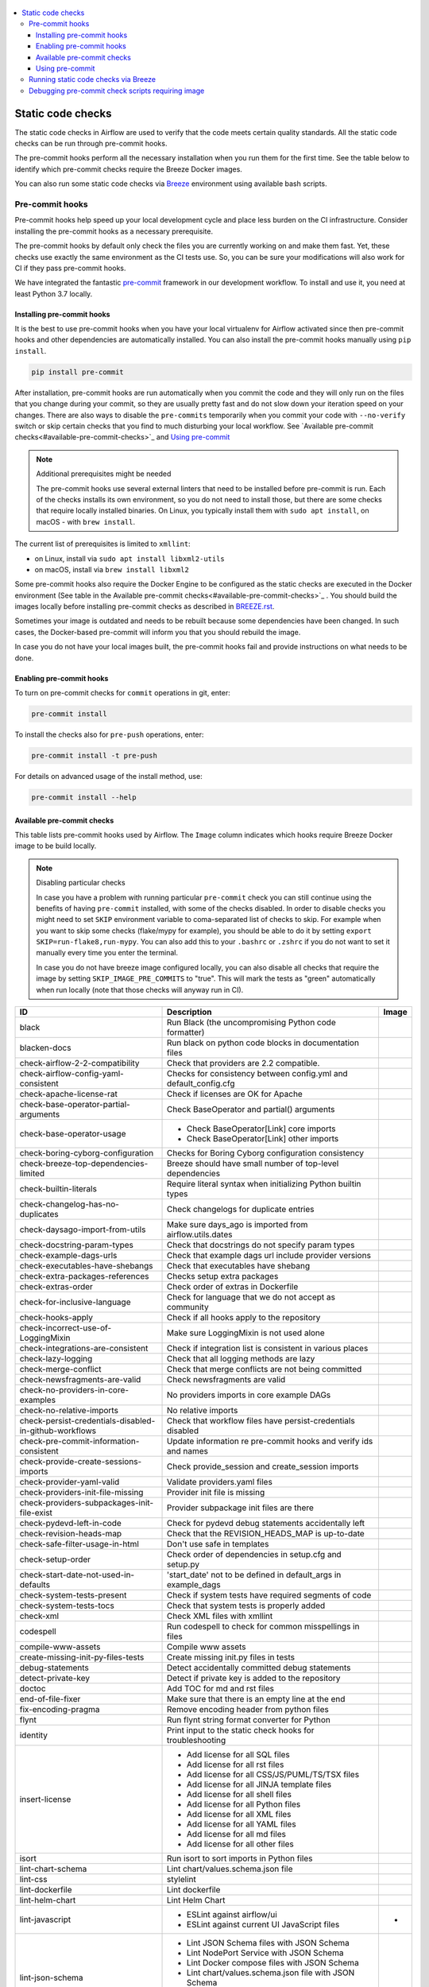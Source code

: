  .. Licensed to the Apache Software Foundation (ASF) under one
    or more contributor license agreements.  See the NOTICE file
    distributed with this work for additional information
    regarding copyright ownership.  The ASF licenses this file
    to you under the Apache License, Version 2.0 (the
    "License"); you may not use this file except in compliance
    with the License.  You may obtain a copy of the License at

 ..   http://www.apache.org/licenses/LICENSE-2.0

 .. Unless required by applicable law or agreed to in writing,
    software distributed under the License is distributed on an
    "AS IS" BASIS, WITHOUT WARRANTIES OR CONDITIONS OF ANY
    KIND, either express or implied.  See the License for the
    specific language governing permissions and limitations
    under the License.

.. contents:: :local:

Static code checks
==================

The static code checks in Airflow are used to verify that the code meets certain quality standards.
All the static code checks can be run through pre-commit hooks.

The pre-commit hooks perform all the necessary installation when you run them
for the first time. See the table below to identify which pre-commit checks require the Breeze Docker images.

You can also run some static code checks via `Breeze <BREEZE.rst#aout-airflow-breeze>`_ environment
using available bash scripts.

Pre-commit hooks
----------------

Pre-commit hooks help speed up your local development cycle and place less burden on the CI infrastructure.
Consider installing the pre-commit hooks as a necessary prerequisite.

The pre-commit hooks by default only check the files you are currently working on and make
them fast. Yet, these checks use exactly the same environment as the CI tests
use. So, you can be sure your modifications will also work for CI if they pass
pre-commit hooks.

We have integrated the fantastic `pre-commit <https://pre-commit.com>`__ framework
in our development workflow. To install and use it, you need at least Python 3.7 locally.

Installing pre-commit hooks
...........................

It is the best to use pre-commit hooks when you have your local virtualenv for
Airflow activated since then pre-commit hooks and other dependencies are
automatically installed. You can also install the pre-commit hooks manually
using ``pip install``.

.. code-block:: bash

    pip install pre-commit

After installation, pre-commit hooks are run automatically when you commit the code and they will
only run on the files that you change during your commit, so they are usually pretty fast and do
not slow down your iteration speed on your changes. There are also ways to disable the ``pre-commits``
temporarily when you commit your code with ``--no-verify`` switch or skip certain checks that you find
to much disturbing your local workflow. See `Available pre-commit checks<#available-pre-commit-checks>`_
and `Using pre-commit <#using-pre-commit>`_

.. note:: Additional prerequisites might be needed

    The pre-commit hooks use several external linters that need to be installed before pre-commit is run.
    Each of the checks installs its own environment, so you do not need to install those, but there are some
    checks that require locally installed binaries. On Linux, you typically install
    them with ``sudo apt install``, on macOS - with ``brew install``.

The current list of prerequisites is limited to ``xmllint``:

- on Linux, install via ``sudo apt install libxml2-utils``
- on macOS, install via ``brew install libxml2``

Some pre-commit hooks also require the Docker Engine to be configured as the static
checks are executed in the Docker environment (See table in the
Available pre-commit checks<#available-pre-commit-checks>`_ . You should build the images
locally before installing pre-commit checks as described in `BREEZE.rst <BREEZE.rst>`__.

Sometimes your image is outdated and needs to be rebuilt because some dependencies have been changed.
In such cases, the Docker-based pre-commit will inform you that you should rebuild the image.

In case you do not have your local images built, the pre-commit hooks fail and provide
instructions on what needs to be done.

Enabling pre-commit hooks
.........................

To turn on pre-commit checks for ``commit`` operations in git, enter:

.. code-block:: bash

    pre-commit install


To install the checks also for ``pre-push`` operations, enter:

.. code-block:: bash

    pre-commit install -t pre-push


For details on advanced usage of the install method, use:

.. code-block:: bash

   pre-commit install --help

Available pre-commit checks
...........................

This table lists pre-commit hooks used by Airflow. The ``Image`` column indicates which hooks
require Breeze Docker image to be build locally.

.. note:: Disabling particular checks

  In case you have a problem with running particular ``pre-commit`` check you can still continue using the
  benefits of having ``pre-commit`` installed, with some of the checks disabled. In order to disable
  checks you might need to set ``SKIP`` environment variable to coma-separated list of checks to skip. For example
  when you want to skip some checks (flake/mypy for example), you should be able to do it by setting
  ``export SKIP=run-flake8,run-mypy``. You can also add this to your ``.bashrc`` or ``.zshrc`` if you
  do not want to set it manually every time you enter the terminal.

  In case you do not have breeze image configured locally, you can also disable all checks that require
  the image by setting ``SKIP_IMAGE_PRE_COMMITS`` to "true". This will mark the tests as "green" automatically
  when run locally (note that those checks will anyway run in CI).

  .. BEGIN AUTO-GENERATED STATIC CHECK LIST

+--------------------------------------------------------+------------------------------------------------------------------+---------+
| ID                                                     | Description                                                      | Image   |
+========================================================+==================================================================+=========+
| black                                                  | Run Black (the uncompromising Python code formatter)             |         |
+--------------------------------------------------------+------------------------------------------------------------------+---------+
| blacken-docs                                           | Run black on python code blocks in documentation files           |         |
+--------------------------------------------------------+------------------------------------------------------------------+---------+
| check-airflow-2-2-compatibility                        | Check that providers are 2.2 compatible.                         |         |
+--------------------------------------------------------+------------------------------------------------------------------+---------+
| check-airflow-config-yaml-consistent                   | Checks for consistency between config.yml and default_config.cfg |         |
+--------------------------------------------------------+------------------------------------------------------------------+---------+
| check-apache-license-rat                               | Check if licenses are OK for Apache                              |         |
+--------------------------------------------------------+------------------------------------------------------------------+---------+
| check-base-operator-partial-arguments                  | Check BaseOperator and partial() arguments                       |         |
+--------------------------------------------------------+------------------------------------------------------------------+---------+
| check-base-operator-usage                              | * Check BaseOperator[Link] core imports                          |         |
|                                                        | * Check BaseOperator[Link] other imports                         |         |
+--------------------------------------------------------+------------------------------------------------------------------+---------+
| check-boring-cyborg-configuration                      | Checks for Boring Cyborg configuration consistency               |         |
+--------------------------------------------------------+------------------------------------------------------------------+---------+
| check-breeze-top-dependencies-limited                  | Breeze should have small number of top-level dependencies        |         |
+--------------------------------------------------------+------------------------------------------------------------------+---------+
| check-builtin-literals                                 | Require literal syntax when initializing Python builtin types    |         |
+--------------------------------------------------------+------------------------------------------------------------------+---------+
| check-changelog-has-no-duplicates                      | Check changelogs for duplicate entries                           |         |
+--------------------------------------------------------+------------------------------------------------------------------+---------+
| check-daysago-import-from-utils                        | Make sure days_ago is imported from airflow.utils.dates          |         |
+--------------------------------------------------------+------------------------------------------------------------------+---------+
| check-docstring-param-types                            | Check that docstrings do not specify param types                 |         |
+--------------------------------------------------------+------------------------------------------------------------------+---------+
| check-example-dags-urls                                | Check that example dags url include provider versions            |         |
+--------------------------------------------------------+------------------------------------------------------------------+---------+
| check-executables-have-shebangs                        | Check that executables have shebang                              |         |
+--------------------------------------------------------+------------------------------------------------------------------+---------+
| check-extra-packages-references                        | Checks setup extra packages                                      |         |
+--------------------------------------------------------+------------------------------------------------------------------+---------+
| check-extras-order                                     | Check order of extras in Dockerfile                              |         |
+--------------------------------------------------------+------------------------------------------------------------------+---------+
| check-for-inclusive-language                           | Check for language that we do not accept as community            |         |
+--------------------------------------------------------+------------------------------------------------------------------+---------+
| check-hooks-apply                                      | Check if all hooks apply to the repository                       |         |
+--------------------------------------------------------+------------------------------------------------------------------+---------+
| check-incorrect-use-of-LoggingMixin                    | Make sure LoggingMixin is not used alone                         |         |
+--------------------------------------------------------+------------------------------------------------------------------+---------+
| check-integrations-are-consistent                      | Check if integration list is consistent in various places        |         |
+--------------------------------------------------------+------------------------------------------------------------------+---------+
| check-lazy-logging                                     | Check that all logging methods are lazy                          |         |
+--------------------------------------------------------+------------------------------------------------------------------+---------+
| check-merge-conflict                                   | Check that merge conflicts are not being committed               |         |
+--------------------------------------------------------+------------------------------------------------------------------+---------+
| check-newsfragments-are-valid                          | Check newsfragments are valid                                    |         |
+--------------------------------------------------------+------------------------------------------------------------------+---------+
| check-no-providers-in-core-examples                    | No providers imports in core example DAGs                        |         |
+--------------------------------------------------------+------------------------------------------------------------------+---------+
| check-no-relative-imports                              | No relative imports                                              |         |
+--------------------------------------------------------+------------------------------------------------------------------+---------+
| check-persist-credentials-disabled-in-github-workflows | Check that workflow files have persist-credentials disabled      |         |
+--------------------------------------------------------+------------------------------------------------------------------+---------+
| check-pre-commit-information-consistent                | Update information re pre-commit hooks and verify ids and names  |         |
+--------------------------------------------------------+------------------------------------------------------------------+---------+
| check-provide-create-sessions-imports                  | Check provide_session and create_session imports                 |         |
+--------------------------------------------------------+------------------------------------------------------------------+---------+
| check-provider-yaml-valid                              | Validate providers.yaml files                                    |         |
+--------------------------------------------------------+------------------------------------------------------------------+---------+
| check-providers-init-file-missing                      | Provider init file is missing                                    |         |
+--------------------------------------------------------+------------------------------------------------------------------+---------+
| check-providers-subpackages-init-file-exist            | Provider subpackage init files are there                         |         |
+--------------------------------------------------------+------------------------------------------------------------------+---------+
| check-pydevd-left-in-code                              | Check for pydevd debug statements accidentally left              |         |
+--------------------------------------------------------+------------------------------------------------------------------+---------+
| check-revision-heads-map                               | Check that the REVISION_HEADS_MAP is up-to-date                  |         |
+--------------------------------------------------------+------------------------------------------------------------------+---------+
| check-safe-filter-usage-in-html                        | Don't use safe in templates                                      |         |
+--------------------------------------------------------+------------------------------------------------------------------+---------+
| check-setup-order                                      | Check order of dependencies in setup.cfg and setup.py            |         |
+--------------------------------------------------------+------------------------------------------------------------------+---------+
| check-start-date-not-used-in-defaults                  | 'start_date' not to be defined in default_args in example_dags   |         |
+--------------------------------------------------------+------------------------------------------------------------------+---------+
| check-system-tests-present                             | Check if system tests have required segments of code             |         |
+--------------------------------------------------------+------------------------------------------------------------------+---------+
| check-system-tests-tocs                                | Check that system tests is properly added                        |         |
+--------------------------------------------------------+------------------------------------------------------------------+---------+
| check-xml                                              | Check XML files with xmllint                                     |         |
+--------------------------------------------------------+------------------------------------------------------------------+---------+
| codespell                                              | Run codespell to check for common misspellings in files          |         |
+--------------------------------------------------------+------------------------------------------------------------------+---------+
| compile-www-assets                                     | Compile www assets                                               |         |
+--------------------------------------------------------+------------------------------------------------------------------+---------+
| create-missing-init-py-files-tests                     | Create missing init.py files in tests                            |         |
+--------------------------------------------------------+------------------------------------------------------------------+---------+
| debug-statements                                       | Detect accidentally committed debug statements                   |         |
+--------------------------------------------------------+------------------------------------------------------------------+---------+
| detect-private-key                                     | Detect if private key is added to the repository                 |         |
+--------------------------------------------------------+------------------------------------------------------------------+---------+
| doctoc                                                 | Add TOC for md and rst files                                     |         |
+--------------------------------------------------------+------------------------------------------------------------------+---------+
| end-of-file-fixer                                      | Make sure that there is an empty line at the end                 |         |
+--------------------------------------------------------+------------------------------------------------------------------+---------+
| fix-encoding-pragma                                    | Remove encoding header from python files                         |         |
+--------------------------------------------------------+------------------------------------------------------------------+---------+
| flynt                                                  | Run flynt string format converter for Python                     |         |
+--------------------------------------------------------+------------------------------------------------------------------+---------+
| identity                                               | Print input to the static check hooks for troubleshooting        |         |
+--------------------------------------------------------+------------------------------------------------------------------+---------+
| insert-license                                         | * Add license for all SQL files                                  |         |
|                                                        | * Add license for all rst files                                  |         |
|                                                        | * Add license for all CSS/JS/PUML/TS/TSX files                   |         |
|                                                        | * Add license for all JINJA template files                       |         |
|                                                        | * Add license for all shell files                                |         |
|                                                        | * Add license for all Python files                               |         |
|                                                        | * Add license for all XML files                                  |         |
|                                                        | * Add license for all YAML files                                 |         |
|                                                        | * Add license for all md files                                   |         |
|                                                        | * Add license for all other files                                |         |
+--------------------------------------------------------+------------------------------------------------------------------+---------+
| isort                                                  | Run isort to sort imports in Python files                        |         |
+--------------------------------------------------------+------------------------------------------------------------------+---------+
| lint-chart-schema                                      | Lint chart/values.schema.json file                               |         |
+--------------------------------------------------------+------------------------------------------------------------------+---------+
| lint-css                                               | stylelint                                                        |         |
+--------------------------------------------------------+------------------------------------------------------------------+---------+
| lint-dockerfile                                        | Lint dockerfile                                                  |         |
+--------------------------------------------------------+------------------------------------------------------------------+---------+
| lint-helm-chart                                        | Lint Helm Chart                                                  |         |
+--------------------------------------------------------+------------------------------------------------------------------+---------+
| lint-javascript                                        | * ESLint against airflow/ui                                      | *       |
|                                                        | * ESLint against current UI JavaScript files                     |         |
+--------------------------------------------------------+------------------------------------------------------------------+---------+
| lint-json-schema                                       | * Lint JSON Schema files with JSON Schema                        |         |
|                                                        | * Lint NodePort Service with JSON Schema                         |         |
|                                                        | * Lint Docker compose files with JSON Schema                     |         |
|                                                        | * Lint chart/values.schema.json file with JSON Schema            |         |
|                                                        | * Lint chart/values.yaml file with JSON Schema                   |         |
|                                                        | * Lint airflow/config_templates/config.yml file with JSON Schema |         |
+--------------------------------------------------------+------------------------------------------------------------------+---------+
| lint-markdown                                          | Run markdownlint                                                 |         |
+--------------------------------------------------------+------------------------------------------------------------------+---------+
| lint-openapi                                           | * Lint OpenAPI using spectral                                    |         |
|                                                        | * Lint OpenAPI using openapi-spec-validator                      |         |
+--------------------------------------------------------+------------------------------------------------------------------+---------+
| mixed-line-ending                                      | Detect if mixed line ending is used (\r vs. \r\n)                |         |
+--------------------------------------------------------+------------------------------------------------------------------+---------+
| pretty-format-json                                     | Format json files                                                |         |
+--------------------------------------------------------+------------------------------------------------------------------+---------+
| pydocstyle                                             | Run pydocstyle                                                   |         |
+--------------------------------------------------------+------------------------------------------------------------------+---------+
| python-no-log-warn                                     | Check if there are no deprecate log warn                         |         |
+--------------------------------------------------------+------------------------------------------------------------------+---------+
| pyupgrade                                              | Upgrade Python code automatically                                |         |
+--------------------------------------------------------+------------------------------------------------------------------+---------+
| replace-bad-characters                                 | Replace bad characters                                           |         |
+--------------------------------------------------------+------------------------------------------------------------------+---------+
| rst-backticks                                          | Check if RST files use double backticks for code                 |         |
+--------------------------------------------------------+------------------------------------------------------------------+---------+
| run-flake8                                             | Run flake8                                                       | *       |
+--------------------------------------------------------+------------------------------------------------------------------+---------+
| run-mypy                                               | * Run mypy for dev                                               | *       |
|                                                        | * Run mypy for core                                              |         |
|                                                        | * Run mypy for providers                                         |         |
|                                                        | * Run mypy for /docs/ folder                                     |         |
+--------------------------------------------------------+------------------------------------------------------------------+---------+
| run-shellcheck                                         | Check Shell scripts syntax correctness                           |         |
+--------------------------------------------------------+------------------------------------------------------------------+---------+
| static-check-autoflake                                 | Remove all unused code                                           |         |
+--------------------------------------------------------+------------------------------------------------------------------+---------+
| trailing-whitespace                                    | Remove trailing whitespace at end of line                        |         |
+--------------------------------------------------------+------------------------------------------------------------------+---------+
| update-breeze-cmd-output                               | Update output of breeze commands in BREEZE.rst                   |         |
+--------------------------------------------------------+------------------------------------------------------------------+---------+
| update-breeze-readme-config-hash                       | Update Breeze README.md with config files hash                   |         |
+--------------------------------------------------------+------------------------------------------------------------------+---------+
| update-extras                                          | Update extras in documentation                                   |         |
+--------------------------------------------------------+------------------------------------------------------------------+---------+
| update-in-the-wild-to-be-sorted                        | Sort INTHEWILD.md alphabetically                                 |         |
+--------------------------------------------------------+------------------------------------------------------------------+---------+
| update-inlined-dockerfile-scripts                      | Inline Dockerfile and Dockerfile.ci scripts                      |         |
+--------------------------------------------------------+------------------------------------------------------------------+---------+
| update-local-yml-file                                  | Update mounts in the local yml file                              |         |
+--------------------------------------------------------+------------------------------------------------------------------+---------+
| update-migration-references                            | Update migration ref doc                                         | *       |
+--------------------------------------------------------+------------------------------------------------------------------+---------+
| update-providers-dependencies                          | Update cross-dependencies for providers packages                 |         |
+--------------------------------------------------------+------------------------------------------------------------------+---------+
| update-setup-cfg-file                                  | Update setup.cfg file with all licenses                          |         |
+--------------------------------------------------------+------------------------------------------------------------------+---------+
| update-spelling-wordlist-to-be-sorted                  | Sort alphabetically and uniquify spelling_wordlist.txt           |         |
+--------------------------------------------------------+------------------------------------------------------------------+---------+
| update-supported-versions                              | Updates supported versions in documentation                      |         |
+--------------------------------------------------------+------------------------------------------------------------------+---------+
| update-vendored-in-k8s-json-schema                     | Vendor k8s definitions into values.schema.json                   |         |
+--------------------------------------------------------+------------------------------------------------------------------+---------+
| update-version                                         | Update version to the latest version in the documentation        |         |
+--------------------------------------------------------+------------------------------------------------------------------+---------+
| yamllint                                               | Check YAML files with yamllint                                   |         |
+--------------------------------------------------------+------------------------------------------------------------------+---------+
| yesqa                                                  | Remove unnecessary noqa statements                               |         |
+--------------------------------------------------------+------------------------------------------------------------------+---------+

  .. END AUTO-GENERATED STATIC CHECK LIST

Using pre-commit
................

After installation, pre-commit hooks are run automatically when you commit the
code. But you can run pre-commit hooks manually as needed.

-   Run all checks on your staged files by using:

.. code-block:: bash

    pre-commit run

-   Run only mypy check on your staged files by using:

.. code-block:: bash

    pre-commit run run-mypy

-   Run only mypy checks on all files by using:

.. code-block:: bash

    pre-commit run run-mypy --all-files


-   Run all checks on all files by using:

.. code-block:: bash

    pre-commit run --all-files


-   Run all checks only on files modified in the last locally available commit in your checked out branch:

.. code-block:: bash

    pre-commit run --source=HEAD^ --origin=HEAD


-   Show files modified automatically by pre-commit when pre-commits automatically fix errors

.. code-block:: bash

    pre-commit run --show-diff-on-failure

-   Skip one or more of the checks by specifying a comma-separated list of
    checks to skip in the SKIP variable:

.. code-block:: bash

    SKIP=run-mypy,run-flake8 pre-commit run --all-files


You can always skip running the tests by providing ``--no-verify`` flag to the
``git commit`` command.

To check other usage types of the pre-commit framework, see `Pre-commit website <https://pre-commit.com/>`__.

Running static code checks via Breeze
-------------------------------------

The static code checks can be launched using the Breeze environment.

You run the static code checks via ``breeze static-check`` or commands.

You can see the list of available static checks either via ``--help`` flag or by using the autocomplete
option. Note that the ``all`` static check runs all configured static checks.

Run the ``mypy`` check for the currently staged changes:

.. code-block:: bash

     breeze static-checks --type run-mypy

Run the ``mypy`` check for all files:

.. code-block:: bash

     breeze static-checks --type run-mypy --all-files

Run the ``flake8`` check for the ``tests.core.py`` file with verbose output:

.. code-block:: bash

     breeze static-checks --type run-flake8 --file tests/core.py --verbose

Run the ``flake8`` check for the ``tests.core`` package with verbose output:

.. code-block:: bash

     breeze static-checks --type run-flake8 --file tests/core/* --verbose

Run all checks for the currently staged files:

.. code-block:: bash

     breeze static-checks --type all

Run all checks for all files:

.. code-block:: bash

    breeze static-checks --type all --all-files

Run all checks for last commit :

.. code-block:: bash

     breeze static-checks --type all --last-commit

Debugging pre-commit check scripts requiring image
--------------------------------------------------

Those commits that use Breeze docker image might sometimes fail, depending on your operating system and
docker setup, so sometimes it might be required to run debugging with the commands. This is done via
two environment variables ``VERBOSE`` and ``DRY_RUN``. Setting them to "true" will respectively show the
commands to run before running them or skip running the commands.

Note that you need to run pre-commit with --verbose command to get the output regardless of the status
of the static check (normally it will only show output on failure).

Printing the commands while executing:

.. code-block:: bash

     VERBOSE="true" pre-commit run --verbose run-flake8

Just performing dry run:

.. code-block:: bash

     DRY_RUN="true" pre-commit run --verbose run-flake8
